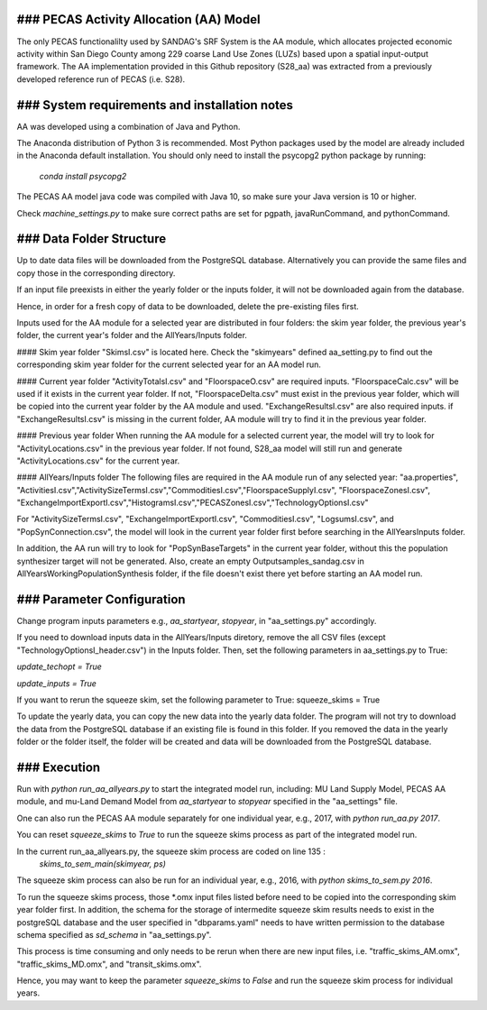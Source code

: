 ### PECAS Activity Allocation (AA) Model
============================
The only PECAS functionalilty used by SANDAG's SRF System is the AA module, which allocates projected economic activity within San Diego County among 229 coarse Land Use Zones (LUZs) based upon a spatial input-output framework. The AA implementation provided in this Github repository (S28_aa) was extracted from a previously developed reference run of PECAS (i.e. S28). 

### System requirements and installation notes
============================
AA was developed using a combination of Java and Python.

The Anaconda distribution of Python 3 is recommended. 
Most Python packages used by the model are already included in the Anaconda default installation. You should only need to install the psycopg2 python package by running:
  `conda install psycopg2`
  
The PECAS AA model java code was compiled with Java 10, so make sure your Java version is 10 or higher. 

Check *machine_settings.py* to make sure correct paths are set for pgpath, javaRunCommand, and pythonCommand.


### Data Folder Structure
============================
Up to date data files will be downloaded from the PostgreSQL database. Alternatively you can provide the same files and copy those in the corresponding directory.

If an input file preexists in either the yearly folder or the inputs folder, it will not be downloaded again from the database. 

Hence, in order for a fresh copy of data to be downloaded, delete the pre-existing files first. 

Inputs used for the AA module for a selected year are distributed in four folders: the skim year folder,  the previous year's folder, the current year's folder and the AllYears/Inputs folder. 

#### Skim year folder
"SkimsI.csv" is located here. Check the "skimyears" defined aa_setting.py to find out the corresponding skim year folder for the current selected year for an AA model run.

#### Current year folder
"ActivityTotalsI.csv" and "FloorspaceO.csv" are required inputs.
"FloorspaceCalc.csv" will be used if it exists in the current year folder. If not, "FloorspaceDelta.csv" must exist in the previous year folder, which will be copied into the current year folder by the AA module and used.
"ExchangeResultsI.csv" are also required inputs. if "ExchangeResultsI.csv" is missing in the current folder, AA module will try to find it in the previous year folder.

#### Previous year folder
When running the AA module for a selected current year, the model will try to look for "ActivityLocations.csv" in the previous year folder. 
If not found, S28_aa model will still run and generate "ActivityLocations.csv" for the current year.

#### AllYears/Inputs folder
The following files are required in the AA module run of any selected year:
"aa.properties", "ActivitiesI.csv","ActivitySizeTermsI.csv","CommoditiesI.csv","FloorspaceSupplyI.csv", "FloorspaceZonesI.csv",
"ExchangeImportExportI.csv","HistogramsI.csv","PECASZonesI.csv","TechnologyOptionsI.csv"

For "ActivitySizeTermsI.csv", "ExchangeImportExportI.csv", "CommoditiesI.csv", "LogsumsI.csv", and "PopSynConnection.csv",
the model will look in the current year folder first before searching in the AllYears\Inputs folder.

In addition,  the AA run will try to look for "PopSynBaseTargets" in the current year folder, 
without this the population synthesizer target will not be generated. 
Also, create an empty Outputsamples_sandag.csv in AllYears\Working\PopulationSynthesis folder, 
if the file doesn't exist there yet before starting an AA model run.

### Parameter Configuration
============================
Change program inputs parameters e.g., `aa_startyear`, `stopyear`, in "aa_settings.py" accordingly.

If you need to download inputs data in the AllYears/Inputs diretory, remove the all CSV files (except "TechnologyOptionsI_header.csv") in the Inputs folder.
Then, set the following parameters in aa_settings.py to True:

`update_techopt = True`

`update_inputs = True`

If you want to rerun the squeeze skim, set the following parameter to True:
squeeze_skims = True

To update the yearly data, you can copy the new data into the yearly data folder. The program will not try to download the data from the PostgreSQL database if an existing file is found in this folder. If you removed the data in the yearly folder or the folder itself, the folder will be created and data will be downloaded from the PostgreSQL database.

### Execution
============================
Run with `python run_aa_allyears.py` to start the integrated model run, including: MU Land Supply Model, PECAS AA module, and mu-Land Demand Model
from `aa_startyear` to `stopyear` specified in the "aa_settings" file.

One can also run the PECAS AA module separately for one individual year, e.g., 2017, with `python run_aa.py 2017`.

You can reset `squeeze_skims` to `True` to run the squeeze skims process as part of the integrated model run.

In the current run_aa_allyears.py, the squeeze skim process are coded on line 135 :
          `skims_to_sem_main(skimyear, ps)`

The squeeze skim process can also be run for an individual year, e.g., 2016,  with `python skims_to_sem.py 2016`.

To run the squeeze skims process, those *.omx input files listed before need to be copied into the corresponding skim year folder first. In addition, the schema for the storage of intermedite squeeze skim results needs to exist in the postgreSQL database and the user specified in "dbparams.yaml" needs to have written permission to the database schema specified as `sd_schema` in "aa_settings.py". 

This process is time consuming and only needs to be rerun when there are new input files, 
i.e. "traffic_skims_AM.omx", "traffic_skims_MD.omx", and "transit_skims.omx".
 
Hence, you may want to keep the parameter `squeeze_skims` to `False` and run the squeeze skim process for individual years.
 


